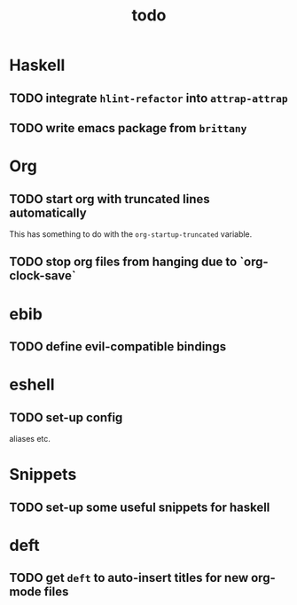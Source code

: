 #+title: todo

* Haskell

** TODO integrate ~hlint-refactor~ into ~attrap-attrap~
** TODO write emacs package from ~brittany~

* Org

** TODO start org with truncated lines automatically
This has something to do with the ~org-startup-truncated~ variable.
** TODO stop org files from hanging due to `org-clock-save`

* ebib
** TODO define evil-compatible bindings

* eshell
** TODO set-up config
aliases etc.

* Snippets

** TODO set-up some useful snippets for haskell

* deft

** TODO get ~deft~ to auto-insert titles for new org-mode files
